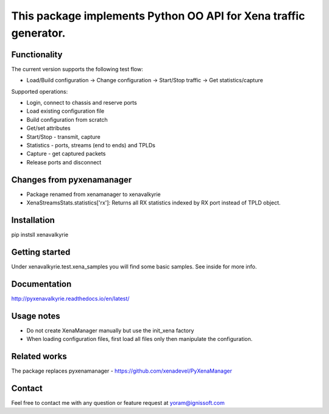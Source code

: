 
This package implements Python OO API for Xena traffic generator.
-----------------------------------------------------------------

Functionality
"""""""""""""
The current version supports the following test flow:

- Load/Build configuration -> Change configuration -> Start/Stop traffic -> Get statistics/capture

Supported operations:

- Login, connect to chassis and reserve ports
- Load existing configuration file
- Build configuration from scratch
- Get/set attributes
- Start/Stop - transmit, capture
- Statistics - ports, streams (end to ends) and TPLDs
- Capture - get captured packets
- Release ports and disconnect

Changes from pyxenamanager
""""""""""""""""""""""""""
- Package renamed from xenamanager to xenavalkyrie
- XenaStreamsStats.statistics['rx']:
  Returns all RX statistics indexed by RX port instead of TPLD object.

Installation
""""""""""""
pip instsll xenavalkyrie

Getting started
"""""""""""""""
Under xenavalkyrie.test.xena_samples you will find some basic samples.
See inside for more info.

Documentation
"""""""""""""
http://pyxenavalkyrie.readthedocs.io/en/latest/

Usage notes
"""""""""""
- Do not create XenaManager manually but use the init_xena factory
- When loading configuration files, first load all files only then manipulate the configuration.

Related works
"""""""""""""
The package replaces pyxenamanager - https://github.com/xenadevel/PyXenaManager

Contact
"""""""
Feel free to contact me with any question or feature request at yoram@ignissoft.com

